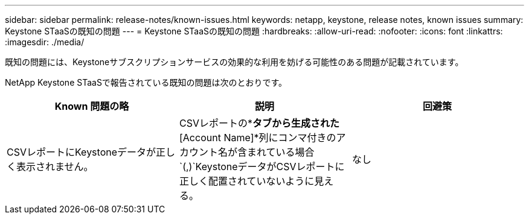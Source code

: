 ---
sidebar: sidebar 
permalink: release-notes/known-issues.html 
keywords: netapp, keystone, release notes, known issues 
summary: Keystone STaaSの既知の問題 
---
= Keystone STaaSの既知の問題
:hardbreaks:
:allow-uri-read: 
:nofooter: 
:icons: font
:linkattrs: 
:imagesdir: ./media/


[role="lead"]
既知の問題には、Keystoneサブスクリプションサービスの効果的な利用を妨げる可能性のある問題が記載されています。

NetApp Keystone STaaSで報告されている既知の問題は次のとおりです。

[cols="3*"]
|===
| Known 問題の略 | 説明 | 回避策 


 a| 
CSVレポートにKeystoneデータが正しく表示されません。
 a| 
CSVレポートの*[Capacity Trend]*タブから生成された*[Account Name]*列にコンマ付きのアカウント名が含まれている場合 `(,)`KeystoneデータがCSVレポートに正しく配置されていないように見える。
 a| 
なし

|===
